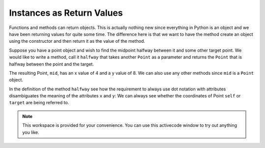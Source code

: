 ..  Copyright (C)  Brad Miller, David Ranum, Jeffrey Elkner, Peter Wentworth, Allen B. Downey, Chris
    Meyers, and Dario Mitchell.  Permission is granted to copy, distribute
    and/or modify this document under the terms of the GNU Free Documentation
    License, Version 1.3 or any later version published by the Free Software
    Foundation; with Invariant Sections being Forward, Prefaces, and
    Contributor List, no Front-Cover Texts, and no Back-Cover Texts.  A copy of
    the license is included in the section entitled "GNU Free Documentation
    License".

Instances as Return Values
--------------------------

Functions and methods can return objects.  This is actually nothing new since everything in Python is an object and we have
been returning values for quite some time.  The difference here is that we want to have the method create an object using
the constructor and then return it as the value of the method.

    
Suppose you have a point object
and wish to find the midpoint halfway between it and some other target point.  We would like to write a method, call
it ``halfway`` that takes another ``Point`` as a parameter and returns the ``Point`` that is halfway between the point and
the target.

.. activecode:: chp13_classesmid1

    class Point:

        def __init__(self, initX, initY):
            """ Create a new point at the given coordinates. """
            self.x = initX
            self.y = initY

        def getX(self):
            return self.x

        def getY(self):
            return self.y

        def distanceFromOrigin(self):
            return ((self.x ** 2) + (self.y ** 2)) ** 0.5
          
        def __str__(self):
            return "x=" + str(self.x) + ", y=" + str(self.y)

        def halfway(self, target): 
             mx = (self.x + target.x) / 2
             my = (self.y + target.y) / 2
             return Point(mx, my)

    p = Point(3, 4)
    q = Point(5, 12)
    mid = p.halfway(q)

    print(mid)
    print(mid.getX())
    print(mid.getY())
       

The resulting Point, ``mid``, has an x value of 4 and a y value of 8.  We can also use any other methods since ``mid`` is a
``Point`` object.

In the definition of the method ``halfway`` see how the requirement to always use dot notation with attributes disambiguates 
the meaning of the attributes ``x`` and ``y``: 
We can always see whether the coordinates of Point ``self`` or ``target`` are being referred to.  

.. note::

    This workspace is provided for your convenience.  You can use this activecode window to try out anything you like.

    .. activecode:: scratch_cl_01


